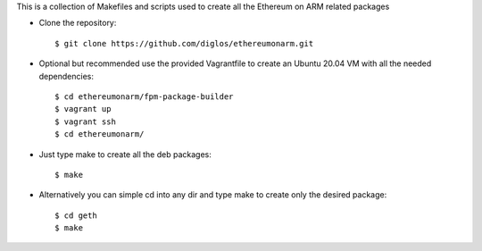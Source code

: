 This is a collection of Makefiles and scripts used to create all the Ethereum on ARM related packages

* Clone the repository::

	$ git clone https://github.com/diglos/ethereumonarm.git

* Optional but recommended use the provided Vagrantfile to create an Ubuntu 20.04 VM with all the needed dependencies::


	$ cd ethereumonarm/fpm-package-builder
	$ vagrant up
	$ vagrant ssh
	$ cd ethereumonarm/


* Just type make to create all the deb packages::


	$ make



* Alternatively you can simple cd into any dir and type make to create only the desired package::


	$ cd geth
	$ make

